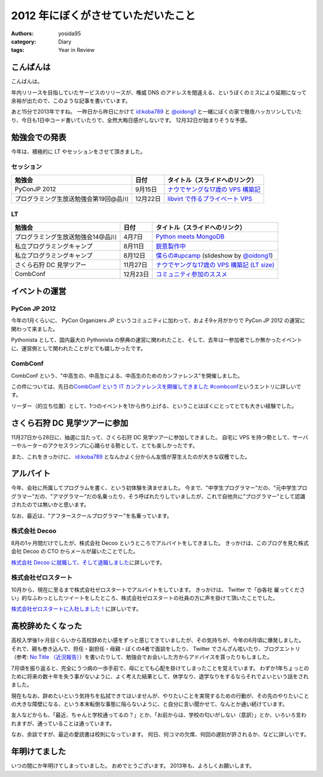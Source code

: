 2012 年にぼくがさせていただいたこと
===================================

:authors: yosida95
:category: Diary
:tags: Year in Review

こんばんは
----------

こんばんは。

年内リリースを目指していたサービスのリリースが、権威 DNS のアドレスを間違える、というぼくのミスにより延期になって余裕が出たので、このような記事を書いています。

あと15分で2013年ですね。
一昨日から昨日にかけて `id:koba789 <http://blog.hatena.ne.jp/koba789/>`__ と `@oidong1 <http://twitter.com/oidong1>`__ と一緒にぼくの家で徹夜ハッカソンしていたり、今日も1日中コード書いていたりで、全然大晦日感がしないです。
12月32日が始まりそうな予感。


勉強会での発表
--------------

今年は、積極的に LT やセッションをさせて頂きました。

セッション
~~~~~~~~~~

+---------------------------------------+----------+------------------------------------------------------------------------------------------------------------------------------------------------------+
| 勉強会                                | 日付     | タイトル（スライドへのリンク）                                                                                                                       |
+=======================================+==========+======================================================================================================================================================+
| PyConJP 2012                          | 9月15日  | `ナウでヤングな17歳の VPS 構築記 <https://speakerdeck.com/yosida95/2012-dot-09-dot-15-pycon-jp-2012-%5Bnaudeyanguna17sui-falsevps-gou-zhu-ji-%5D>`__ |
+---------------------------------------+----------+------------------------------------------------------------------------------------------------------------------------------------------------------+
| プログラミング生放送勉強会第19回@品川 | 12月22日 | `libvirt で作るプライベート VPS <https://speakerdeck.com/yosida95/purosheng-mian-qiang-hui-di-19hui-at-pin-chuan>`__                                 |
+---------------------------------------+----------+------------------------------------------------------------------------------------------------------------------------------------------------------+

LT
~~

+-----------------------------------+----------+-------------------------------------------------------------------------------------------------------------------------------+
| 勉強会                            | 日付     | タイトル（スライドへのリンク）                                                                                                |
+===================================+==========+===============================================================================================================================+
| プログラミング生放送勉強会14@品川 | 4月7日   | `Python meets MongoDB <https://speakerdeck.com/yosida95/14>`__                                                                |
+-----------------------------------+----------+-------------------------------------------------------------------------------------------------------------------------------+
| 私立プログラミングキャンプ        | 8月11日  | `鋭意製作中 <https://speakerdeck.com/yosida95/number-upcamp>`__                                                               |
+-----------------------------------+----------+-------------------------------------------------------------------------------------------------------------------------------+
| 私立プログラミングキャンプ        | 8月12日  | `僕らの#upcamp <https://speakerdeck.com/yosida95/number-upcamp-1>`__ (slideshow by `@oidong1 <http://twitter.com/oidong1>`__) |
+-----------------------------------+----------+-------------------------------------------------------------------------------------------------------------------------------+
| さくら石狩 DC 見学ツアー          | 11月27日 | `ナウでヤングな17歳の VPS 構築記 (LT size) <https://speakerdeck.com/yosida95/2012-dot-11-dot-27-number-shi-shou-dctua>`__     |
+-----------------------------------+----------+-------------------------------------------------------------------------------------------------------------------------------+
| CombConf                          | 12月23日 | `コミュニティ参加のススメ <https://speakerdeck.com/yosida95/2012-dot-12-dot-23-combconf>`__                                   |
+-----------------------------------+----------+-------------------------------------------------------------------------------------------------------------------------------+

イベントの運営
--------------

PyCon JP 2012
~~~~~~~~~~~~~

今年の1月くらいに、 PyCon Organizers JP というコミュニティに加わって、およそ9ヶ月がかりで PyCon JP 2012 の運営に関わって来ました。

Pythonista として、国内最大の Pythonista の祭典の運営に関われたこと、そして、去年は一参加者でしか無かったイベントに、運営側として関われたことがとても嬉しかったです。

CombConf
~~~~~~~~

CombConf という、"中高生の、中高生による、中高生のためのカンファレンス"を開催しました。

この件については、先日の\ `CombConf という IT カンファレンスを開催してきました #combconf`_\ というエントリに詳しいです。

リーダー（的立ち位置）として、1つのイベントを1から作り上げる、ということはぼくにとってとても大きい経験でした。

.. _CombConf という IT カンファレンスを開催してきました #combconf: {filename}/2012/12/25/064109.rst

さくら石狩 DC 見学ツアーに参加
------------------------------

11月27日から28日に、抽選に当たって、さくら石狩 DC 見学ツアーに参加してきました。
自宅に VPS を持つ勢として、サーバーやルーターのアクセスランプに心踊らせる勢として、とても楽しかったです。

また、これをきっかけに、 `id:koba789 <http://blog.hatena.ne.jp/koba789/>`__ となんかよく分からん友情が芽生えたのが大きな収穫でした。

.. raw:: html

    <blockquote class="twitter-tweet" lang="en"><p lang="ja" dir="ltr"><a href="https://twitter.com/hashtag/%E7%9F%B3%E7%8B%A9DC%E3%83%84%E3%82%A2%E3%83%BC?src=hash">#石狩DCツアー</a> でよしだとよくわからん友情が芽生えた気がしている</p>&mdash; 霧矢あおい (@KOBA789) <a href="https://twitter.com/KOBA789/status/270884243926810624">November 20, 2012</a></blockquote>

アルバイト
----------

今年、会社に所属してプログラムを書く、という初体験を済ませました。
今まで、"中学生プログラマー"だの、"元中学生プログラマー"だの、"アマグラマー"だの名乗ったり、そう呼ばれたりしていましたが、これで自他共に"プログラマー"として認識されたのでは無いかと思います。

なお、最近は、"アフタースクールプログラマー"を名乗っています。

株式会社 Decoo
~~~~~~~~~~~~~~

8月の1ヶ月間だけでしたが、株式会社 Decoo というところでアルバイトをしてきました。
きっかけは、このブログを見た株式会社 Decoo の CTO からメールが届いたことでした。

`株式会社 Decoo に就職して、そして退職しました`_\ に詳しいです。

.. _株式会社 Decoo に就職して、そして退職しました: {filename}/2012/09/03/211203.rst

株式会社ゼロスタート
~~~~~~~~~~~~~~~~~~~~

10月から、現在に至るまで株式会社ゼロスタートでアルバイトをしています。
きっかけは、 Twitter で「@各社 雇ってください」的なふわっとしたツイートをしたところ、株式会社ゼロスタートの社員の方に声を掛けて頂いたことでした。

`株式会社ゼロスタートに入社しました！`_\ に詳しいです。

.. _株式会社ゼロスタートに入社しました！: {filename}/2012/10/13/222109.rst

高校辞めたくなった
------------------

高校入学後1ヶ月目くらいから高校辞めたい感をずっと感じてきていましたが、その気持ちが、今年の6月頃に爆発しました。
それで、親も巻き込んで、担任・副担任・母親・ぼくの4者で面談をしたり、 Twitter でさんざん呟いたり、ブログエントリ（参考: `No Title （近況報告）`_\ ）を書いたりして、勉強会でお会いした方からアドバイスを貰ったりもしました。

7月頃を振り返ると、完全にうつ病の一歩手前で、母にとても心配を掛けてしまったことを覚えています。
わずか1年ちょっとのために将来の数十年を失う事がないように、よく考えた結果として、休学なり、退学なりをするならそれでよいという話をされました。

現在もなお、辞めたいという気持ちを払拭できてはいませんが、やりたいことを実現するための行動が、その先のやりたいことの大きな障壁になる、という本末転倒な事態に陥らないように、と自分に言い聞かせて、なんとか通い続けています。

友人などからも、「最近、ちゃんと学校通ってるの？」とか、「お前からは、学校の匂いがしない（意訳）」とか、いろいろ言われますが、通っていることは通っています。

なお、余談ですが、最近の愛読書は校則になっています。
何日、何コマの欠席、何回の遅刻が許されるか、などに詳しいです。

.. _No Title （近況報告）: {filename}/2012/05/15/082821.rst

年明けてました
--------------

いつの間にか年明けてしまっていました。
おめでとうございます。
2013年も、よろしくお願いします。
